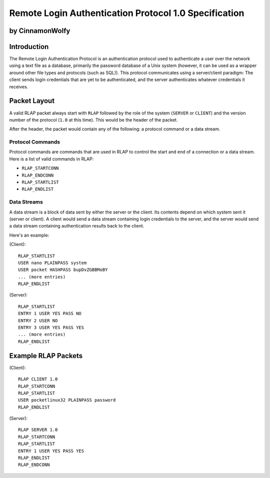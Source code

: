 ******************************************************
Remote Login Authentication Protocol 1.0 Specification
******************************************************

by CinnamonWolfy
----------------

Introduction
------------

The Remote Login Authentication Protocol is an authentication protocol used to
authenticate a user over the network using a text file as a database,
primarily the password database of a Unix system (however, it can be used as a
wrapper around other file types and protocols (such as SQL)). This protocol
communicates using a server/client paradigm: The client sends login credentials
that are yet to be authenticated, and the server authenticates whatever
credentials it receives.

Packet Layout
-------------

A valid RLAP packet always start with ``RLAP`` followed by the role of the
system (``SERVER`` or ``CLIENT``) and the version number of the protocol
(``1.0`` at this time). This would be the header of the packet.

After the header, the packet would contain any of the following: a protocol
command or a data stream.

Protocol Commands
=================

Protocol commands are commands that are used in RLAP to control the start and
end of a connection or a data stream. Here is a list of valid commands in RLAP:

* ``RLAP_STARTCONN``
* ``RLAP_ENDCONN``
* ``RLAP_STARTLIST``
* ``RLAP_ENDLIST``

Data Streams
============

A data stream is a block of data sent by either the server or the client. Its
contents depend on which system sent it (server or client). A client would send
a data stream containing login credentials to the server, and the server would
send a data stream containing authentication results back to the client.

Here's an example:

(Client)::

	RLAP_STARTLIST
	USER nano PLAINPASS system
	USER pocket HASHPASS bupDvZGBBMoBY
	... (more entries)
	RLAP_ENDLIST

(Server)::

	RLAP_STARTLIST
	ENTRY 1 USER YES PASS NO
	ENTRY 2 USER NO
	ENTRY 3 USER YES PASS YES
	... (more entries)
	RLAP_ENDLIST


Example RLAP Packets
--------------------

(Client)::

	RLAP CLIENT 1.0
	RLAP_STARTCONN
	RLAP_STARTLIST
	USER pocketlinux32 PLAINPASS password
	RLAP_ENDLIST

(Server)::

	RLAP SERVER 1.0
	RLAP_STARTCONN
	RLAP_STARTLIST
	ENTRY 1 USER YES PASS YES
	RLAP_ENDLIST
	RLAP_ENDCONN

